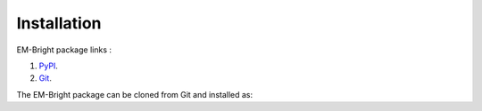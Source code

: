Installation 
============

EM-Bright package links :

1. `PyPI <https://pypi.org/project/ligo.em-bright/>`_.
2. `Git <https://git.ligo.org/emfollow/em-properties/em-bright/>`_.

The EM-Bright package can be cloned from Git and installed as:

..  code-block:: bash
    :caption: Installation steps

    $ git clone https://git.ligo.org/emfollow/em-properties/em-bright.git
    $ cd em-bright
    $ pip install poetry
    $ poetry install





    